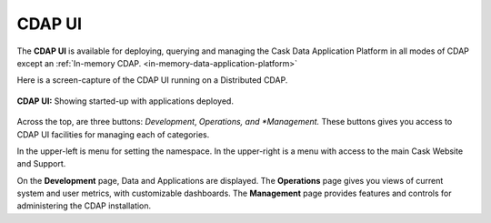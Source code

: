.. meta::
    :author: Cask Data, Inc.
    :copyright: Copyright © 2014 Cask Data, Inc.

.. _cdap-console:
.. _cdap-ui:

=======
CDAP UI
=======

The **CDAP UI** is available for deploying, querying and managing the Cask Data
Application Platform in all modes of CDAP except an 
:ref:`In-memory CDAP. <in-memory-data-application-platform>`

.. image:: ../_images/console/console_01_overview.png
   :width: 600px
   :align: center

Here is a screen-capture of the CDAP UI running on a Distributed CDAP.

.. figure:: ../_images/console/console_01_overview.png
   :figwidth: 100%
   :height: 714px
   :width: 800px
   :align: center
   :class: bordered-image

   **CDAP UI:** Showing started-up with applications deployed.


Across the top, are three buttons: *Development*, *Operations, and *Management.* 
These buttons gives you access to CDAP UI facilities for
managing each of categories.

In the upper-left is menu for setting the namespace. In the upper-right is a menu
with access to the main Cask Website and Support.

On the **Development** page, Data and Applications are displayed. The **Operations** page
gives you views of current system and user metrics, with customizable dashboards. The
**Management** page provides features and controls for administering the CDAP installation.

.. A detailed *How-To Guide* covering using the CDAP UI will be available
.. at `Guides and Tutorials for CDAP. <http://cask.co/guides/>`__
.. is available

